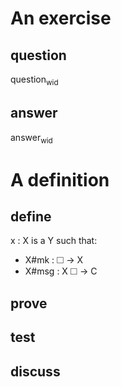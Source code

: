 * An exercise
:PROPERTIES:
:TYPE: b0d53cd4-ad89-4333-9ef1-4d9e0995a4d8
:ID: d5487e6c-6769-4beb-95de-6d21859e6eca
:END:
** question

question_w_id

** answer

answer_w_id

* A definition
:PROPERTIES:
:TYPE: f590edb9-5fa3-4a07-8f3d-f513950d5663
:ID:       c76ea089-3fe2-4811-801b-641541745fd1
:END:
** define

x : X is a Y such that:
- X#mk : 🞎 → X
- X#msg : X 🞎 → C

** prove

** test

** discuss
